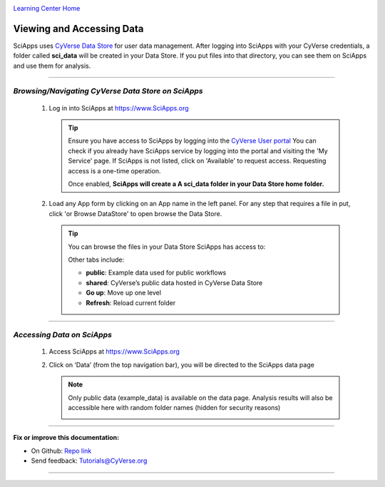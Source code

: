 |CyVerse logo|_

|Home_Icon|_
`Learning Center Home <http://learning.cyverse.org/>`_


Viewing and Accessing Data
--------------------------

SciApps uses `CyVerse Data Store <https://cyverse-data-store-guide.readthedocs-hosted.com/en/latest/>`_
for user data management. After logging into SciApps with your CyVerse
credentials, a folder called **sci_data** will be created in your Data Store.
If you put files into that directory, you can see them on SciApps and use them
for analysis.

----

*Browsing/Navigating CyVerse Data Store on SciApps*
~~~~~~~~~~~~~~~~~~~~~~~~~~~~~~~~~~~~~~~~~~~~~~~~~~~~~

  1. Log in into SciApps at `https://www.SciApps.org <https://www.SciApps.org>`_

     .. Tip::

       Ensure you have access to SciApps by logging into the `CyVerse User portal <https://user.cyverse.org/>`_
       You can check if you already have SciApps service by logging into the
       portal and visiting the 'My Service' page. If SciApps is not listed,
       click on 'Available' to request access. Requesting access is a
       one-time operation.

       Once enabled, **SciApps will create a A sci_data folder in your Data Store home folder.**


  2. Load any App form by clicking on an App name in the left panel. For any
     step that requires a file in put, click 'or Browse DataStore' to open
     browse the Data Store.

     .. tip::

       You can browse the files in your Data Store SciApps has access to:

       |data_window|

       Other tabs include:

       - **public**: Example data used for public workflows
       - **shared**: CyVerse’s public data hosted in CyVerse Data Store
       - **Go up**: Move up one level
       - **Refresh**: Reload current folder

----

*Accessing Data on SciApps*
~~~~~~~~~~~~~~~~~~~~~~~~~~~~~
  1. Access SciApps at https://www.SciApps.org

  2. Click on ‘Data’ (from the top navigation bar), you will be directed to the
     SciApps data page

     .. Note::
       Only public data (example_data) is available on the data page. Analysis
       results will also be accessible here with random folder names
       (hidden for security reasons)

       |data_web|
----


**Fix or improve this documentation:**

- On Github: `Repo link <https://github.com/CyVerse-learning-materials/SciApps_guide>`_
- Send feedback: `Tutorials@CyVerse.org <Tutorials@CyVerse.org>`_

----

.. |CyVerse logo| image:: ./img/cyverse_rgb.png
    :width: 500
    :height: 100
.. _CyVerse logo: http://learning.cyverse.org/
.. |Home_Icon| image:: ./img/homeicon.png
    :width: 25
    :height: 25
.. _Home_Icon: http://learning.cyverse.org/
.. |data_window| image:: ./img/sci_apps/data_window.gif
    :width: 500
    :height: 200
.. |data_web| image:: ./img/sci_apps/data_web.gif
    :width: 550
    :height: 276
